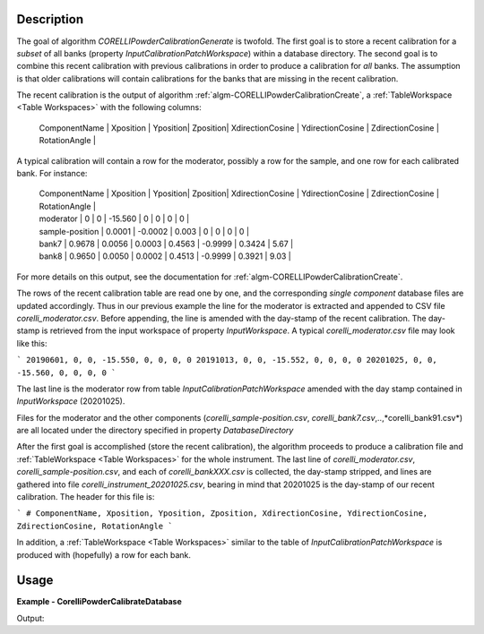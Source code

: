 
.. algorithm::

.. summary::

.. relatedalgorithms::

.. properties::

Description
-----------

The goal of algorithm `CORELLIPowderCalibrationGenerate` is twofold. The first goal is to store a recent calibration
for a *subset* of all banks (property `InputCalibrationPatchWorkspace`) within a database directory. The second
goal is to combine this recent calibration with previous calibrations in order to produce a calibration for
*all* banks. The assumption is that older calibrations will contain calibrations for the banks that are missing
in the recent calibration.

The recent calibration is the output of algorithm :ref:`algm-CORELLIPowderCalibrationCreate`,
a :ref:`TableWorkspace <Table Workspaces>` with the following columns:

 | ComponentName | Xposition | Yposition| Zposition| XdirectionCosine | YdirectionCosine | ZdirectionCosine | RotationAngle |

A typical calibration will contain a row for the moderator, possibly a row for the sample, and one row for each
calibrated bank. For instance:

 | ComponentName | Xposition | Yposition| Zposition| XdirectionCosine | YdirectionCosine | ZdirectionCosine | RotationAngle |
 | moderator | 0 | 0 | -15.560 | 0 | 0 | 0 | 0 |
 | sample-position | 0.0001 | -0.0002 | 0.003 | 0 | 0 | 0 | 0 |
 | bank7 | 0.9678 | 0.0056 | 0.0003 | 0.4563 | -0.9999 | 0.3424 | 5.67 |
 | bank8 | 0.9650 | 0.0050 | 0.0002 | 0.4513 | -0.9999 | 0.3921 | 9.03 |

For more details on this output, see the documentation for :ref:`algm-CORELLIPowderCalibrationCreate`.

The rows of the recent calibration table are read one by one, and the corresponding *single component* database files are updated
accordingly. Thus in our previous example the line for the moderator is extracted and appended to CSV file
*corelli_moderator.csv*. Before appending, the line is amended with the day-stamp of the recent calibration. The
day-stamp is retrieved from the input workspace of property `InputWorkspace`. A typical *corelli_moderator.csv*
file may look like this:

```
20190601, 0, 0, -15.550, 0, 0, 0, 0
20191013, 0, 0, -15.552, 0, 0, 0, 0
20201025, 0, 0, -15.560, 0, 0, 0, 0
```

The last line is the moderator row from table `InputCalibrationPatchWorkspace` amended with the day stamp
contained in `InputWorkspace` (20201025).

Files for the moderator and the other components (*corelli_sample-position.csv*, *corelli_bank7.csv*,..,*corelli_bank91.csv*)
are all located under the directory specified in property `DatabaseDirectory`

After the first goal is accomplished (store the recent calibration), the algorithm proceeds to produce a
calibration file and :ref:`TableWorkspace <Table Workspaces>` for the whole instrument. The last line of
*corelli_moderator.csv*, *corelli_sample-position.csv*, and each of *corelli_bankXXX.csv* is
collected, the day-stamp stripped, and lines are gathered into file *corelli_instrument_20201025.csv*,
bearing in mind that 20201025 is the day-stamp of our recent calibration. The header for this file is:

```
# ComponentName, Xposition, Yposition, Zposition, XdirectionCosine, YdirectionCosine, ZdirectionCosine, RotationAngle
```

In addition, a :ref:`TableWorkspace <Table Workspaces>` similar to the table of `InputCalibrationPatchWorkspace` is
produced with (hopefully) a row for each bank.


Usage
-----
..  Try not to use files in your examples, 
    but if you cannot avoid it then the (small) files must be added to 
    autotestdata\UsageData and the following tag unindented
    .. include:: ../usagedata-note.txt

**Example - CorelliPowderCalibrateDatabase**

.. testcode:: CorelliPowderCalibrationExample
    
    # Import modules
    import numpy as np
    import os
    
    # Enpty workspace
    input = LoadEmptyInstrument(InstrumentName='CORELLI')
    # add start timedelta64
    AddSampleLog(Workspace=input, LogName='start_time', LogText='2020-02-20T12:57:17', LogType='String')
    
    # generate simulated stored database files
    bank2_str = "# YYYMMDD , Xposition , Yposition , Zposition , XdirectionCosine , YdirectionCosine , ZdirectionCosine , RotationAngle\n" \
                "# str , double , double , double , double , double , double , double\n" \
                "20001117,0.0001,-0.0002,0.003,0,-23.3,98.02,0"
    
    # generate simulated stored database files
    bank12_str = "# YYYMMDD , Xposition , Yposition , Zposition , XdirectionCosine , YdirectionCosine , ZdirectionCosine , RotationAngle\n" \
                "# str , double , double , double , double , double , double , double\n" \
                "20011117,1.0001,-2.0002,3.003,4,-23.3,98.02,0"
    
    calib_dir = 'sim_corelli_cal'
    if not os.path.exists(calib_dir):
        os.mkdir(calib_dir)
    
    for bank, content in [('bank2', bank2_str), ('bank12', bank12_str)]:
        bankfile = open(os.path.join(calib_dir, bank + '.csv'), 'w')
        bankfile.write(content)
        bankfile.close()
    
    # Create table
    calib_table = CreateEmptyTableWorkspace("CorelliCalibrationTestTable");
    calib_table.addColumn("str", "ComponentName")
    for colname in ["Xposition", "Yposition", "Zposition","XdirectionCosine", "YdirectionCosine", "ZdirectionCosine", "RotationAngle"]:
        calib_table.addColumn("double", colname)
    
    # add entry
    calib_table.addRow(["moderator" , 0. , 0. , -15.560 , 0. , 0. , 0., 0.])
    calib_table.addRow(["sample-position" , 0.0001 , -0.0002 , 0.003 , 0. , 0.,  0., 0.])
    calib_table.addRow(["bank1" , 0.9678 , 0.0056 , 0.0003 , 0.4563 , -0.9999, 0.3424, 0.321])
    
    # save for powder calibration database
    CorelliPowderCalibrationDatabase(InputWorkspace='input', InputCalibrationPatchWorkspace='calib_table',
                                     DatabaseDirectory='sim_corelli_cal',
                                     OutputWorkspace='mergedcalibrationtable')
    
    # check
    print('Number of components = {}'.format(mtd['mergedcalibrationtable'].rowCount()))
    bank1_file = os.path.join('sim_corelli_cal', 'bank1.csv')
    print('bank1 file {} exist = {}'.format(bank1_file, os.path.exists(bank1_file)))
    calib_file = os.path.join('sim_corelli_cal', 'corelli_instrument_20200220.csv')
    print('calibration file {} exist = {}'.format(calib_file, os.path.exists(calib_file)))

Output:

.. testoutput:: CorelliPowderCalibrationExample

    Number of components = 5
    bank1 file sim_corelli_cal/bank1.csv exist = True
    calibration file sim_corelli_cal/corelli_instrument_20200220.csv exist = True

.. categories::

.. sourcelink::

